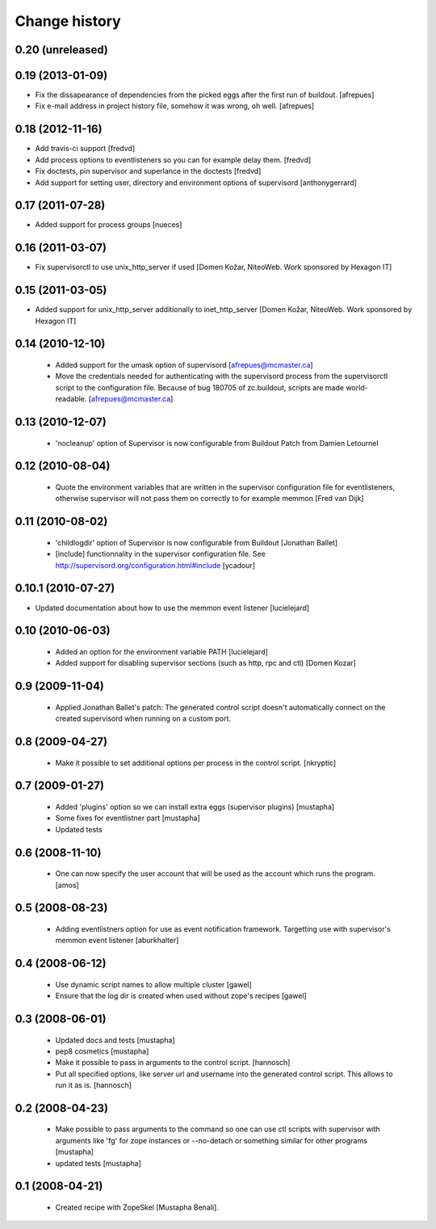 Change history
**************

0.20 (unreleased)
=================

0.19 (2013-01-09)
=================

- Fix the dissapearance of dependencies from the picked eggs after the
  first run of buildout.
  [afrepues]

- Fix e-mail address in project history file, somehow it was wrong, oh
  well.
  [afrepues]

0.18 (2012-11-16)
=================

- Add travis-ci support
  [fredvd]

- Add process options to eventlisteners so you can for example delay them.
  [fredvd]

- Fix doctests, pin supervisor and superlance in the doctests
  [fredvd]

- Add support for setting user, directory and environment options of
  supervisord
  [anthonygerrard]

0.17 (2011-07-28)
====================
- Added support for process groups
  [nueces]

0.16 (2011-03-07)
=================

- Fix supervisorctl to use unix_http_server if used
  [Domen Kožar, NiteoWeb. Work sponsored by Hexagon IT]

0.15 (2011-03-05)
=================

- Added support for unix_http_server additionally to inet_http_server
  [Domen Kožar, NiteoWeb. Work sponsored by Hexagon IT]

0.14 (2010-12-10)
=================

 - Added support for the umask option of supervisord
   [afrepues@mcmaster.ca]

 - Move the credentials needed for authenticating with the supervisord
   process from the supervisorctl script to the configuration
   file. Because of bug 180705 of zc.buildout, scripts are made
   world-readable. [afrepues@mcmaster.ca]

0.13 (2010-12-07)
=================

 - 'nocleanup' option of Supervisor is now configurable from Buildout
   Patch from Damien Letournel

0.12 (2010-08-04)
=================

 - Quote the environment variables that are written in the supervisor
   configuration file for eventlisteners, otherwise supervisor will not pass
   them on correctly to for example memmon [Fred van Dijk]

0.11 (2010-08-02)
=================

 - 'childlogdir' option of Supervisor is now configurable from Buildout
   [Jonathan Ballet]

 - [include] functionnality in the supervisor configuration file.
   See http://supervisord.org/configuration.html#include
   [ycadour]

0.10.1 (2010-07-27)
===================
- Updated documentation about how to use the memmon event listener [lucielejard]

0.10 (2010-06-03)
=================
 - Added an option for the environment variable PATH
   [lucielejard]
 - Added support for disabling supervisor sections (such as http, rpc and ctl) [Domen Kozar]


0.9 (2009-11-04)
================

 - Applied Jonathan Ballet's patch: The generated control script doesn't
   automatically connect on the created supervisord when running on a custom port.

0.8 (2009-04-27)
================

 - Make it possible to set additional options per process in the control script.
   [nkryptic]

0.7 (2009-01-27)
================

 - Added 'plugins' option so we can install extra eggs (supervisor plugins)
   [mustapha]

 - Some fixes for eventlistner part [mustapha]

 - Updated tests

0.6 (2008-11-10)
================

 - One can now specify the user account that will be used as the account
   which runs the program.
   [amos]

0.5 (2008-08-23)
================

 - Adding eventlistners option for use as event notification framework.
   Targetting use with supervisor's memmon event listener
   [aburkhalter]

0.4 (2008-06-12)
================

 - Use dynamic script names to allow multiple cluster
   [gawel]

 - Ensure that the log dir is created when used without zope's recipes
   [gawel]


0.3 (2008-06-01)
================

 - Updated docs and tests
   [mustapha]

 - pep8 cosmetics
   [mustapha]

 - Make it possible to pass in arguments to the control script.
   [hannosch]

 - Put all specified options, like server url and username into the generated
   control script. This allows to run it as is.
   [hannosch]

0.2 (2008-04-23)
================

 - Make possible to pass arguments to the command so one can use ctl scripts
   with supervisor with arguments like 'fg' for zope instances or --no-detach
   or something similar for other programs
   [mustapha]

 - updated tests
   [mustapha]

0.1 (2008-04-21)
================

 - Created recipe with ZopeSkel [Mustapha Benali].
